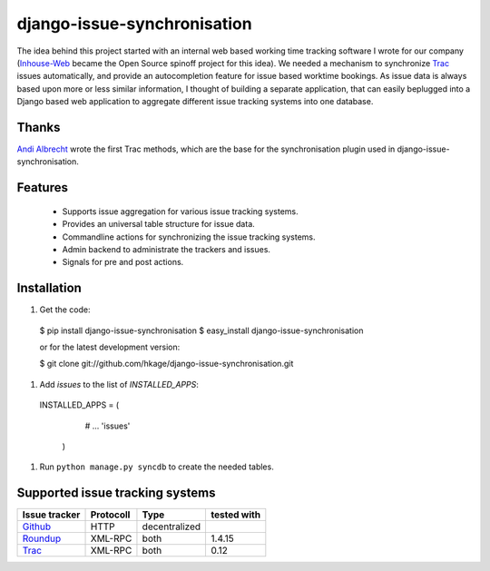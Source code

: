 ============================
django-issue-synchronisation
============================

The idea behind this project started with an internal web based working time tracking 
software I wrote for our company (`Inhouse-Web`__ became the Open Source spinoff
project for this idea). We needed a mechanism to synchronize `Trac`__ issues 
automatically, and provide an autocompletion feature for issue based worktime 
bookings. As issue data is always based upon more or less similar information, I 
thought of building a separate application, that can easily beplugged into a 
Django based web application to aggregate different issue tracking systems into 
one database.

Thanks
======

`Andi Albrecht`__ wrote the first Trac methods, which are the base for the 
synchronisation plugin used in django-issue-synchronisation.

Features
========

 * Supports issue aggregation for various issue tracking systems.
 * Provides an universal table structure for issue data.
 * Commandline actions for synchronizing the issue tracking systems.
 * Admin backend to administrate the trackers and issues.
 * Signals for pre and post actions.

Installation
============

#. Get the code::

 $ pip install django-issue-synchronisation
 $ easy_install django-issue-synchronisation
 
 or for the latest development version:

 $ git clone git://github.com/hkage/django-issue-synchronisation.git
 
#. Add `issues` to the list of `INSTALLED_APPS`::

 INSTALLED_APPS = (
     # ...
     'issues'
  )

#. Run ``python manage.py syncdb`` to create the needed tables.

Supported issue tracking systems
================================

============= ========= ============= ===========
Issue tracker Protocoll Type          tested with
============= ========= ============= ===========
`Github`__    HTTP      decentralized
`Roundup`__   XML-RPC   both          1.4.15
`Trac`__      XML-RPC   both          0.12
============= ========= ============= ===========

__ https://github.com/hkage/inhouse-web
__ http://trac.edgewall.org
__ https://github.com/andialbrecht
__ http://www.github.com
__ http://www.roundup-tracker.org/
__ http://trac.edgewall.org